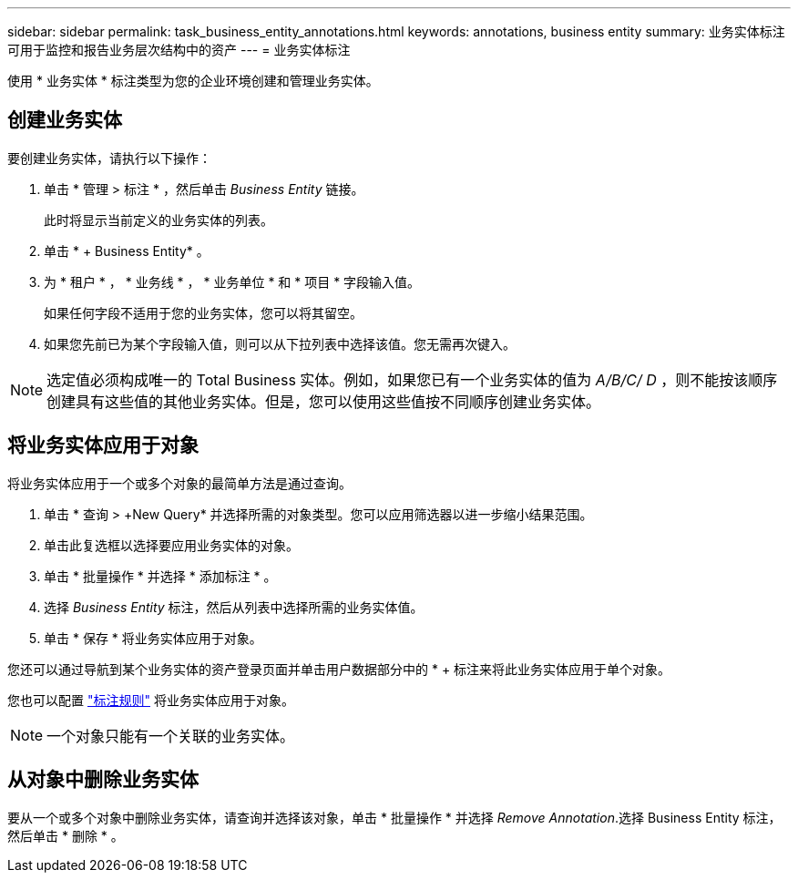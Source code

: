 ---
sidebar: sidebar 
permalink: task_business_entity_annotations.html 
keywords: annotations, business entity 
summary: 业务实体标注可用于监控和报告业务层次结构中的资产 
---
= 业务实体标注


[role="lead"]
使用 * 业务实体 * 标注类型为您的企业环境创建和管理业务实体。



== 创建业务实体

要创建业务实体，请执行以下操作：

. 单击 * 管理 > 标注 * ，然后单击 _Business Entity_ 链接。
+
此时将显示当前定义的业务实体的列表。

. 单击 * + Business Entity* 。
. 为 * 租户 * ， * 业务线 * ， * 业务单位 * 和 * 项目 * 字段输入值。
+
如果任何字段不适用于您的业务实体，您可以将其留空。

. 如果您先前已为某个字段输入值，则可以从下拉列表中选择该值。您无需再次键入。



NOTE: 选定值必须构成唯一的 Total Business 实体。例如，如果您已有一个业务实体的值为 _A/B/C/ D_ ，则不能按该顺序创建具有这些值的其他业务实体。但是，您可以使用这些值按不同顺序创建业务实体。



== 将业务实体应用于对象

将业务实体应用于一个或多个对象的最简单方法是通过查询。

. 单击 * 查询 > +New Query* 并选择所需的对象类型。您可以应用筛选器以进一步缩小结果范围。
. 单击此复选框以选择要应用业务实体的对象。
. 单击 * 批量操作 * 并选择 * 添加标注 * 。
. 选择 _Business Entity_ 标注，然后从列表中选择所需的业务实体值。
. 单击 * 保存 * 将业务实体应用于对象。


您还可以通过导航到某个业务实体的资产登录页面并单击用户数据部分中的 * + 标注来将此业务实体应用于单个对象。

您也可以配置 link:task_create_annotation_rules.html["标注规则"] 将业务实体应用于对象。


NOTE: 一个对象只能有一个关联的业务实体。



== 从对象中删除业务实体

要从一个或多个对象中删除业务实体，请查询并选择该对象，单击 * 批量操作 * 并选择 _Remove Annotation_.选择 Business Entity 标注，然后单击 * 删除 * 。
